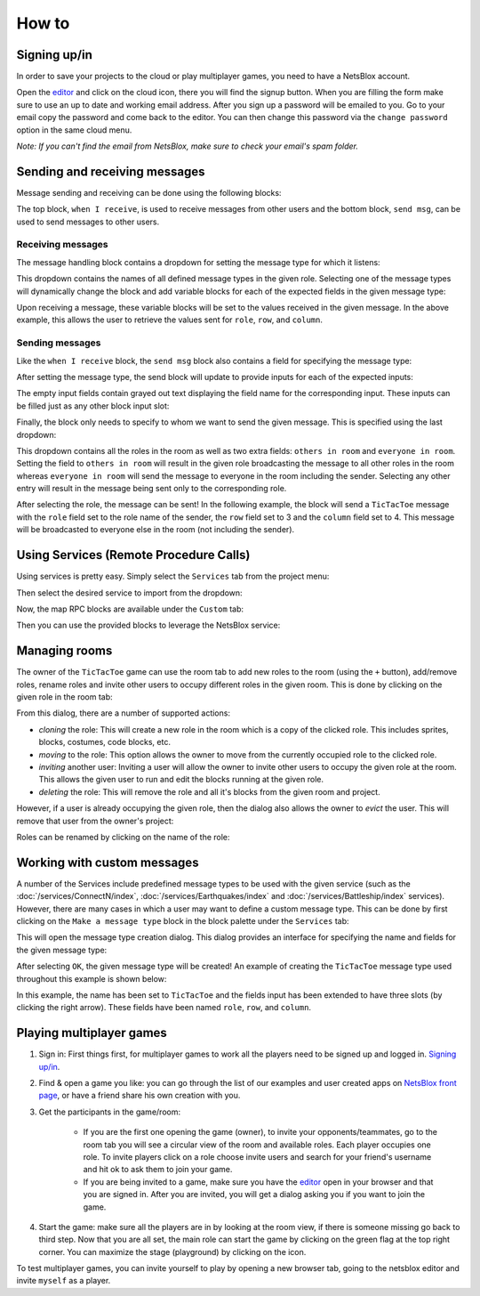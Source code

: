 How to
======

Signing up/in
-------------

In order to save your projects to the cloud or play multiplayer games, you need to have a NetsBlox account.

Open the `editor <https://editor.netsblox.org>`_ and click on the cloud icon, there you will find the signup button.
When you are filling the form make sure to use an up to date and working email address.
After you sign up a password will be emailed to you.
Go to your email copy the password and come back to the editor.
You can then change this password via the ``change password`` option in the same cloud menu.

*Note: If you can't find the email from NetsBlox, make sure to check your email's spam folder.*

Sending and receiving messages
------------------------------

Message sending and receiving can be done using the following blocks:

.. image:: send-recv-blocks.png
    :alt: Send and receive blocks in NetsBlox
    :align: center

The top block, ``when I receive``, is used to receive messages from other users and the bottom block, ``send msg``, can be used to send messages to other users.

Receiving messages
^^^^^^^^^^^^^^^^^^

The message handling block contains a dropdown for setting the message type for which it listens:

.. image:: recv-dropdown.png
    :alt: When I Receive block dropdown for type
    :align: center

This dropdown contains the names of all defined message types in the given role.
Selecting one of the message types will dynamically change the block and add variable blocks for each of the expected fields in the given message type:

.. image:: recv-selected.png
    :alt: When I Receive block with type selected
    :align: center

Upon receiving a message, these variable blocks will be set to the values received in the given message.
In the above example, this allows the user to retrieve the values sent for ``role``, ``row``, and ``column``.

Sending messages
^^^^^^^^^^^^^^^^

Like the ``when I receive`` block, the ``send msg`` block also contains a field for specifying the message type:

.. image:: send-dropdown.png
    :alt: Send msg block with dropdown for type
    :align: center

After setting the message type, the send block will update to provide inputs for each of the expected inputs:

.. image:: send-selected.png
    :alt: Send msg block with type selected
    :align: center

The empty input fields contain grayed out text displaying the field name for the corresponding input.
These inputs can be filled just as any other block input slot:

.. image:: send-with-values.png
    :alt: Send msg block with field values filled in
    :align: center

Finally, the block only needs to specify to whom we want to send the given message.
This is specified using the last dropdown:

.. image:: send-to-who.png
    :alt: Send msg block with send-to dropdown open
    :align: center

This dropdown contains all the roles in the room as well as two extra fields: ``others in room`` and ``everyone in room``.
Setting the field to ``others in room`` will result in the given role broadcasting the message to all other roles in the room whereas ``everyone in room`` will send the message to everyone in the room including the sender.
Selecting any other entry will result in the message being sent only to the corresponding role.

After selecting the role, the message can be sent!
In the following example, the block will send a ``TicTacToe`` message with the ``role`` field set to the role name of the sender, the ``row`` field set to 3 and the ``column`` field set to 4.
This message will be broadcasted to everyone else in the room (not including the sender).

.. image:: send-final.png
    :alt: Send with all inputs filled in
    :align: center

Using Services (Remote Procedure Calls)
---------------------------------------

Using services is pretty easy.
Simply select the ``Services`` tab from the project menu:

.. image:: services-menu-item.png
    :alt: Services item in the NetsBlox editor file menu
    :align: center

Then select the desired service to import from the dropdown:

.. image:: services-list.png
    :alt: Import service list
    :align: center

Now, the map RPC blocks are available under the ``Custom`` tab:

.. image:: custom-blocks.png
    :alt: Custom blocks tab
    :align: center

Then you can use the provided blocks to leverage the NetsBlox service:

.. image:: using-custom-blocks.png
    :width: 650
    :alt: Example of using custom blocks
    :align: center

Managing rooms
--------------

The owner of the ``TicTacToe`` game can use the room tab to add new roles to the room (using the ``+`` button), add/remove roles, rename roles and invite other users to occupy different roles in the given room.
This is done by clicking on the given role in the room tab:

.. image:: edit-role-menu.png
    :alt: Edit user role menu
    :align: center

From this dialog, there are a number of supported actions:

- *cloning* the role: This will create a new role in the room which is a copy of the clicked role. This includes sprites, blocks, costumes, code blocks, etc.
- *moving* to the role: This option allows the owner to move from the currently occupied role to the clicked role.
- *inviting* another user: Inviting a user will allow the owner to invite other users to occupy the given role at the room. This allows the given user to run and edit the blocks running at the given role.
- *deleting* the role: This will remove the role and all it's blocks from the given room and project.

However, if a user is already occupying the given role, then the dialog also allows the owner to *evict* the user.
This will remove that user from the owner's project:

.. image:: evict-menu.png
    :alt: Evict user from role menu
    :align: center

Roles can be renamed by clicking on the name of the role:

.. image:: role-rename-menu.png
    :alt: Rename role menu
    :align: center

Working with custom messages
----------------------------

A number of the Services include predefined message types to be used with the given service (such as the :doc:`/services/ConnectN/index`, :doc:`/services/Earthquakes/index` and :doc:`/services/Battleship/index` services).
However, there are many cases in which a user may want to define a custom message type.
This can be done by first clicking on the ``Make a message type`` block in the block palette under the ``Services`` tab:

.. image:: network-tab.png
    :alt: Network tab and custom message tools
    :align: center

This will open the message type creation dialog.
This dialog provides an interface for specifying the name and fields for the given message type:

.. image:: create-message-menu.png
    :alt: Create new message type menu
    :align: center

After selecting ``OK``, the given message type will be created!
An example of creating the ``TicTacToe`` message type used throughout this example is shown below:

.. image:: create-message-tictactoe.png
    :alt: How to create the example TicTacToe message type
    :align: center

In this example, the name has been set to ``TicTacToe`` and the fields input has been extended to have three slots (by clicking the right arrow).
These fields have been named ``role``, ``row``, and ``column``.

Playing multiplayer games
-------------------------

#. Sign in: First things first, for multiplayer games to work all the players need to be signed up and logged in. `Signing up/in`_.
#. Find & open a game you like: you can go through the list of our examples and user created apps on `NetsBlox front page <https://netsblox.org/>`_, or have a friend share his own creation with you.
#. Get the participants in the game/room: 

    - If you are the first one opening the game (owner), to invite your opponents/teammates, go to the room tab you will see a circular view of the room and available roles. Each player occupies one role. To invite players click on a role choose invite users and search for your friend's username and hit ok to ask them to join your game.
    - If you are being invited to a game, make sure you have the `editor <https://editor.netsblox.org>`_ open in your browser and that you are signed in. After you are invited, you will get a dialog asking you if you want to join the game.

#. Start the game: make sure all the players are in by looking at the room view, if there is someone missing go back to third step. Now that you are all set, the main role can start the game by clicking on the green flag at the top right corner. You can maximize the stage (playground) by clicking on the icon.

To test multiplayer games, you can invite yourself to play by opening a new browser tab, going to the netsblox editor and invite ``myself`` as a player.

.. raw:: html

    <div style='text-align: center'><iframe width="650" height="350" src="https://www.youtube.com/embed/h5q8M-N25uI" title="YouTube video player" frameborder="0" allow="accelerometer; autoplay; clipboard-write; encrypted-media; gyroscope; picture-in-picture" allowfullscreen></iframe></div>
